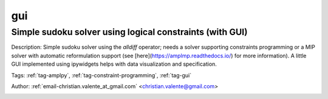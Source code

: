 .. _tag-gui:

gui
===

Simple sudoku solver using logical constraints (with GUI)
^^^^^^^^^^^^^^^^^^^^^^^^^^^^^^^^^^^^^^^^^^^^^^^^^^^^^^^^^
Description: Simple sudoku solver using the *alldiff* operator; needs a solver supporting constraints programming or a MIP solver with automatic reformulation support (see [here](https://amplmp.readthedocs.io/) for more information). A little GUI implemented using ipywidgets helps with data visualization and specification.

Tags: :ref:`tag-amplpy`, :ref:`tag-constraint-programming`, :ref:`tag-gui`

Author: :ref:`email-christian.valente_at_gmail.com` <christian.valente@gmail.com>

.. image:: https://img.shields.io/badge/github-%23121011.svg?logo=github
    :target: https://github.com/ampl/amplcolab/blob/master/miscellaneous\sudoku.ipynb
    :alt: sudoku.ipynb
    
.. image:: https://colab.research.google.com/assets/colab-badge.svg
    :target: https://colab.research.google.com/github/ampl/amplcolab/blob/master/miscellaneous\sudoku.ipynb
    :alt: Open In Colab
    
.. image:: https://kaggle.com/static/images/open-in-kaggle.svg
    :target: https://kaggle.com/kernels/welcome?src=https://github.com/ampl/amplcolab/blob/master/miscellaneous\sudoku.ipynb
    :alt: Kaggle
    
.. image:: https://assets.paperspace.io/img/gradient-badge.svg
    :target: https://console.paperspace.com/github/ampl/amplcolab/blob/master/miscellaneous\sudoku.ipynb
    :alt: Gradient
    
.. image:: https://studiolab.sagemaker.aws/studiolab.svg
    :target: https://studiolab.sagemaker.aws/import/github/ampl/amplcolab/blob/master/miscellaneous\sudoku.ipynb
    :alt: Open In SageMaker Studio Lab
    

